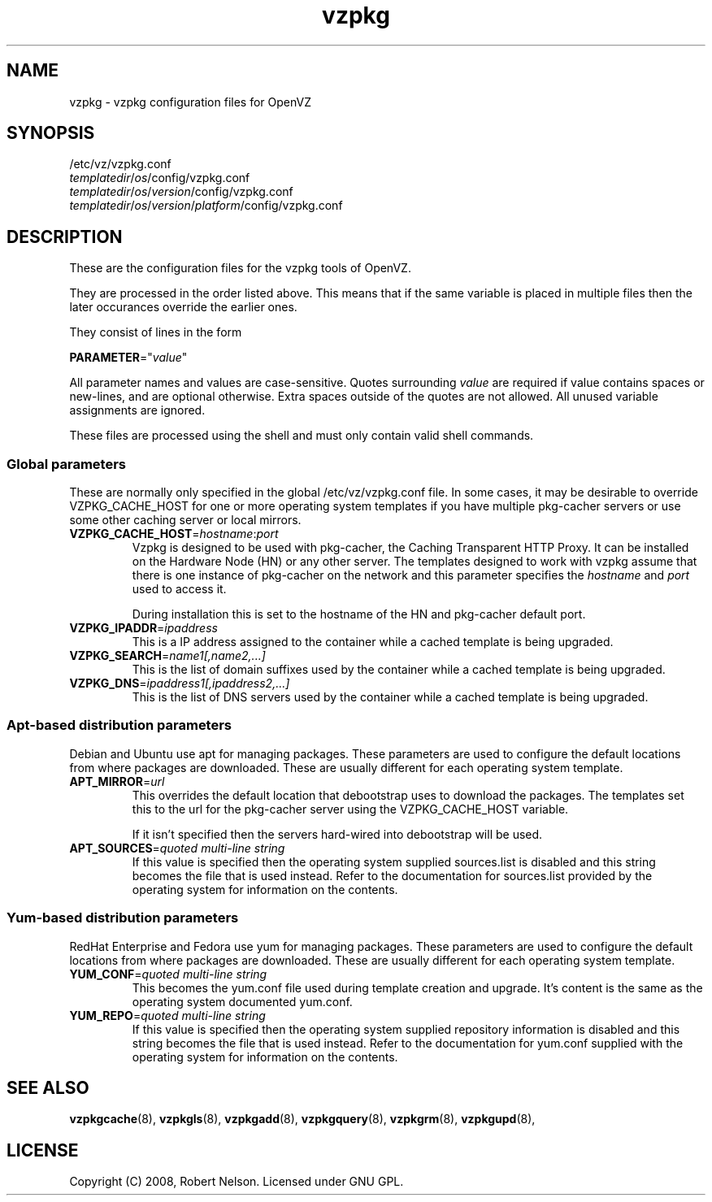 .TH vzpkg 5 "Sep 15, 2008" "vzpkg(5)" "OpenVZ"
.SH NAME
vzpkg \- vzpkg configuration files for OpenVZ
.SH SYNOPSIS
/etc/vz/vzpkg.conf
.br
\fItemplatedir\fR/\fIos\fR/config/vzpkg.conf
.br
\fItemplatedir\fR/\fIos\fR/\fIversion\fR/config/vzpkg.conf
.br
\fItemplatedir\fR/\fIos\fR/\fIversion\fR/\fIplatform\fR/config/vzpkg.conf
.SH DESCRIPTION
These are the configuration files for the vzpkg tools of OpenVZ.

They are processed in the order listed above.  This means that if the same 
variable is placed in multiple files then the later occurances override the 
earlier ones.

They consist of lines in the form
.PP
\fBPARAMETER\fR="\fIvalue\fR"
.PP
All parameter names and values are case\-sensitive.
Quotes surrounding \fIvalue\fR are required if value contains spaces or 
new\-lines, and are optional otherwise. Extra spaces outside of the quotes 
are not allowed. All unused variable assignments are ignored.

These files are processed using the shell and must only contain valid shell 
commands.
.SS Global parameters
.PP
These are normally only specified in the global /etc/vz/vzpkg.conf file.  In 
some cases, it may be desirable to override VZPKG_CACHE_HOST for one or more 
operating system templates if you have multiple pkg\-cacher servers or use 
some other caching server or local mirrors.

.IP \fBVZPKG_CACHE_HOST\fR=\fIhostname\fR:\fIport\fR
Vzpkg is designed to be used with pkg\-cacher, the Caching Transparent HTTP 
Proxy.  It can be installed on the Hardware Node (HN) or any other server.  
The templates designed to work with vzpkg assume that there is one instance 
of pkg\-cacher on the network and this parameter specifies the \fIhostname\fR 
and \fIport\fR used to access it.

During installation this is set to the hostname of the HN and pkg\-cacher 
default port.

.IP "\fBVZPKG_IPADDR\fR=\fIipaddress\fR"
This is a IP address assigned to the container while a cached template is being
upgraded.
.IP \fBVZPKG_SEARCH\fR=\fIname1[,name2,...]\fR
This is the list of domain suffixes used by the container while a cached 
template is being upgraded.
.IP "\fBVZPKG_DNS\fR=\fIipaddress1[,ipaddress2,...]\fR
This is the list of DNS servers used by the container while a cached template 
is being upgraded.

.SS Apt\-based distribution parameters
Debian and Ubuntu use apt for managing packages.  These parameters are used to 
configure the default locations from where packages are downloaded.  These are
usually different for each operating system template.
.IP "\fBAPT_MIRROR\fR=\fIurl\fR"
This overrides the default location that debootstrap uses to download the 
packages.  The templates set this to the url for the pkg\-cacher server using
the VZPKG_CACHE_HOST variable.

If it isn't specified then the servers hard\-wired into debootstrap will be
used.
.IP "\fBAPT_SOURCES\fR=\fIquoted multi\-line string\fR"
If this value is specified then the operating system supplied sources.list is 
disabled and this string becomes the file that is used instead.  Refer to the
documentation for sources.list provided by the operating system for information
on the contents.

.SS Yum\-based distribution parameters
RedHat Enterprise and Fedora use yum for managing packages.  These parameters 
are used to configure the default locations from where packages are downloaded.
These are usually different for each operating system template.
.IP "\fBYUM_CONF\fR=\fIquoted multi\-line string\fR"
This becomes the yum.conf file used during template creation and upgrade.
It's content is the same as the operating system documented yum.conf.
.IP "\fBYUM_REPO\fR=\fIquoted multi\-line string\fR"
If this value is specified then the operating system supplied repository 
information is disabled and this string becomes the file that is used instead.
Refer to the documentation for yum.conf supplied with the operating system for
information on the contents.

.PP
.SH SEE ALSO
.BR vzpkgcache (8),
.BR vzpkgls (8),
.BR vzpkgadd (8),
.BR vzpkgquery (8),
.BR vzpkgrm (8),
.BR vzpkgupd (8),
.SH LICENSE
Copyright (C) 2008, Robert Nelson. Licensed under GNU GPL.
